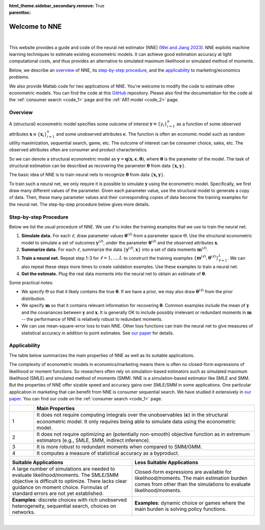 :html_theme.sidebar_secondary.remove:

:parenttoc: True

.. _home:

Welcome to NNE
===============

|

This website provides a guide and code of the neural net estimator (NNE) (`Wei and Jiang 2023 <https://papers.ssrn.com/sol3/papers.cfm?abstract_id=3496098#>`_). NNE exploits machine learning techniques to estimate existing econometric models. It can achieve good estimation accuracy at light computational costs, and thus provides an alternative to simulated maximum likelihood or simulated method of moments. 

Below, we describe an `overview`_ of NNE, its `step-by-step procedure`_, and the `applicability`_ to marketing/economics problems.

We also provide Matlab code for two applications of NNE. You're welcome to modify the code to estimate other econometric models. You can find the code at this `GitHub <https://github.com/nnehome/nne-matlab>`_ repository. Please also find the documentation for the code at the :ref:`consumer search <code_1>` page and the :ref:`AR1 model <code_2>` page.

Overview
---------------

A (structural) econometric model specifies some outcome of interest :math:`\boldsymbol{y}\equiv\{y_i\}_{i=1}^{n}` as a function of some observed attributes :math:`\boldsymbol{x}\equiv\{\boldsymbol{x}_i\}_{i=1}^{n}`  and some unobserved attributes :math:`\boldsymbol{\epsilon}`. The function is often an economic model such as random utility maximization, sequential search, game, etc. The outcome of interest can be consumer choice, sales, etc. The observed attributes often are consumer and product characteristics.

So we can denote a structural econometric model as :math:`\boldsymbol{y} = \boldsymbol{q}(\boldsymbol{x}, \boldsymbol{\epsilon},  \boldsymbol{\theta})`, where :math:`\boldsymbol{\theta}` is the parameter of the model. The task of structural estimation can be described as recovering the parameter :math:`\boldsymbol{\theta}` from data :math:`\{\boldsymbol{x, y}\}`.

The basic idea of NNE is to train neural nets to recognize :math:`\boldsymbol{\theta}` from data :math:`\{\boldsymbol{x, y}\}`. 

To train such a neural net, we only require it is possible to simulate :math:`\boldsymbol{y}` using the econometric model. Specifically, we first draw many different values of the parameter. Given each parameter value, use the structural model to generate a copy of data. Then, these many parameter values and their corresponding copies of data become the training examples for the neural net. The step-by-step procedure below gives more details.
  

Step-by-step Procedure
-----------------------

Below we list the usual procedure of NNE. We use :math:`\ell` to index the training examples that we use to train the neural net.

#. **Simulate data.** For each :math:`\ell`, draw parameter values :math:`\boldsymbol{\theta}^{(\ell)}` from a parameter space :math:`\Theta`. Use the structural econometric model to simulate a set of outcomes :math:`\boldsymbol{y}^{(\ell)}`, under the parameter :math:`\boldsymbol{\theta}^{(\ell)}` and the observed attributes :math:`\boldsymbol{x}`.

#. **Summarize data.** For each :math:`\ell`, summarize the data :math:`\{\boldsymbol{y}^{(\ell)}, \boldsymbol{x}\}` into a set of data moments :math:`\boldsymbol{m}^{(\ell)}`. 

#. **Train a neural net.** Repeat step 1-3 for :math:`\ell=1,...,L` to construct the training examples :math:`\{\boldsymbol{m}^{(\ell)},\boldsymbol{\theta}^{(\ell)}\}_{\ell=1}^{L}`. We can also repeat these steps more times to create validation examples. Use these examples to train a neural net. 

#. **Get the estimate.** Plug the real data moments into the neural net to obtain an estimate of :math:`\boldsymbol{\theta}`.

Some practical notes:

* We specify :math:`\Theta` so that it likely contains the true :math:`\boldsymbol{\theta}`. If we have a prior, we may also draw :math:`\boldsymbol{\theta}^{(\ell)}` from the prior distribution.
 
* We specify :math:`\boldsymbol{m}` so that it contains relevant information for recovering :math:`\boldsymbol{\theta}`. Common examples include the mean of :math:`\boldsymbol{y}` and the covariances between :math:`\boldsymbol{y}` and :math:`\boldsymbol{x}`. It is generally OK to include possibly irrelevant or redundant moments in :math:`\boldsymbol{m}` -- the performance of NNE is relatively robust to redundant moments.
 
* We can use mean-square-error loss to train NNE. Other loss functions can train the neural net to give measures of statistical accuracy in addition to point estimates. See `our paper <https://papers.ssrn.com/sol3/papers.cfm?abstract_id=3496098#>`_ for details.


Applicability
---------------

The table below summarizes the main properties of NNE as well as its suitable applications.

The complexity of econometric models in economics/marketing means there is often no closed-form expressions of likelihood or moment functions. So reseachers often rely on simulation-based estimators such as simulated maximum likelihood (SMLE) and simulated method of moments (SMM). NNE is a simulation-based estimator like SMLE and SMM. But the properties of NNE offer sizable speed and accuracy gains over SMLE/SMM in some applications. One particular application in marketing that can benefit from NNE is consumer sequential search. We have studied it extensively in `our paper <https://papers.ssrn.com/sol3/papers.cfm?abstract_id=3496098#>`_. You can find our code on the :ref:`consumer search <code_1>` page.

.. _main-properties-table:

.. list-table:: 
   :widths: 10 90
   :header-rows: 1
   :class: table-header-centered

   * - 
     - Main Properties
   * - 1
     - It does not require computing integrals over the unobservables (:math:`\boldsymbol{\epsilon}`) in the structural econometric model. It only requires being able to simulate data using the econometric model.
   * - 2
     - It does not require optimizing an (potentially non-smooth) objective function as in extremum estimators (e.g., SMLE, SMM, indirect inference).
   * - 3
     - It is more robust to redundant moments when compared to SMM/GMM.
   * - 4
     - It computes a measure of statistical accuracy as a byproduct.

.. list-table:: 
   :widths: 50 50
   :header-rows: 1
   :class: table-header-centered

   * - Suitable Applications
     - Less Suitable Applications
   * - A large number of simulations are needed to evaluate likelihood/moments. The SMLE/SMM objective is difficult to optimize. There lacks clear guidance on moment choice. Formulas of standard errors are not yet established.
     - Closed-form expressions are available for likelihood/moments. The main estimation burden comes from other than the simulations to evaluate likelihood/moments.
   * - **Examples**: discrete choices with rich unobserved heterogeneity, sequential search, choices on networks.
     - **Examples**: dynamic choice or games where the main burden is solving policy functions.

|




